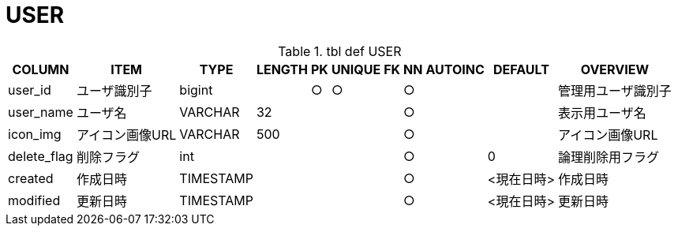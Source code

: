 = USER

.tbl def USER
[options="header,autowidth,autoheight"]
|================
|COLUMN|ITEM|TYPE|LENGTH|PK|UNIQUE|FK|NN|AUTOINC|DEFAULT|OVERVIEW

|user_id|ユーザ識別子|bigint||○|○||○|||管理用ユーザ識別子
|user_name|ユーザ名|VARCHAR|32||||○|||表示用ユーザ名
|icon_img|アイコン画像URL|VARCHAR|500||||○|||アイコン画像URL
|delete_flag|削除フラグ|int|||||○||0|論理削除用フラグ
|created|作成日時|TIMESTAMP|||||○||<現在日時>|作成日時
|modified|更新日時|TIMESTAMP|||||○||<現在日時>|更新日時
|================

